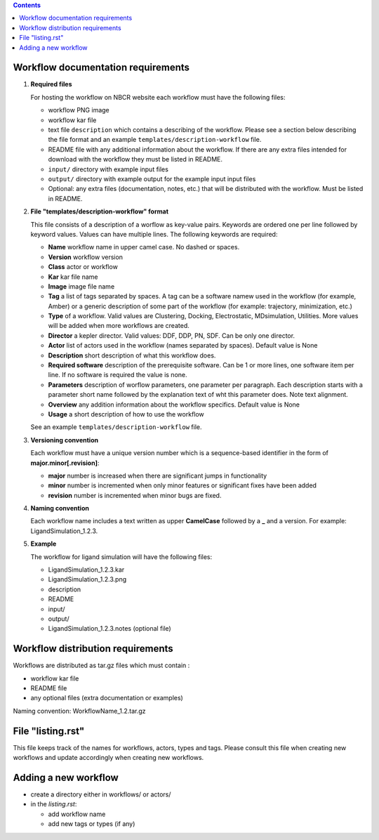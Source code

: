 .. highlight:: rest
.. contents::

Workflow documentation requirements
------------------------------------

#. **Required files**

   For hosting the workflow on NBCR website each workflow must have the following files: 
   
   + workflow PNG image 
   + workflow kar file 
   + text file ``description`` which contains a describing  of the workflow. 
     Please see a section below describing the file format and an example ``templates/description-workflow`` file.
   + README file with any additional information about the workflow.
     If there are any extra files intended for download with the workflow  
     they must be listed in README. 
   + ``input/`` directory with example input files
   + ``output/`` directory with example output for the example input input files
   + Optional: any extra files (documentation, notes, etc.) that will
     be distributed with the workflow. Must be listed in README. 

#. **File "templates/description-workflow" format**

   This file consists of a description of a worflow as  key-value pairs.  Keywords are ordered one per line followed by 
   keyword values.  Values can have multiple lines. The following keywords are required:

   + **Name**  workflow name in upper camel case. No dashed or spaces.
   + **Version**  workflow version
   + **Class**  actor or workflow
   + **Kar**  kar file name
   + **Image** image file name
   + **Tag** a list of tags separated by spaces. A tag can be a software namew used in
     the workflow (for example, Amber) or a generic description of some part of
     the workflow (for example: trajectory, minimization, etc.)
   + **Type**  of a workflow. Valid values are Clustering, Docking, Electrostatic,
     MDsimulation, Utilities. More values will be added when more workflows
     are created.
   + **Director** a kepler director. Valid values: DDF, DDP, PN, SDF. Can be only one director.
   + **Actor** list of actors used in the workflow (names separated by spaces). Default value is None
   + **Description**  short description of what this workflow does.
   + **Required software** description of the prerequisite software. Can be 1 or more
     lines, one software item per line. If no software is required the value is none.
   + **Parameters** description of worflow parameters, one parameter per paragraph.
     Each description starts with a parameter short name followed by
     the explanation text of wht this parameter does. Note text alignment.
   + **Overview** any addition information about the workflow specifics.  Default value is None
   + **Usage** a short description of how to use the workflow

   See an example ``templates/description-workflow`` file.


#. **Versioning convention**

   Each workflow must have a unique version number which is a sequence-based identifier
   in the form of **major.minor[.revision]**:

   + **major** number is increased when there are significant jumps in functionality
   + **minor** number is incremented when only minor features or significant fixes have been added 
   + **revision** number is incremented when minor bugs are fixed. 

#. **Naming convention**

   Each workflow name includes a text written as upper **CamelCase** followed
   by a **_** and a version.  For example: LigandSimulation_1.2.3. 
   

#. **Example**

   The workflow for ligand simulation will have the following files:

   + LigandSimulation_1.2.3.kar
   + LigandSimulation_1.2.3.png
   + description
   + README
   + input/
   + output/
   + LigandSimulation_1.2.3.notes (optional file)


Workflow distribution requirements
------------------------------------

Workflows are distributed as tar.gz files which must contain : 

+ workflow kar file 
+ README file
+ any optional files (extra documentation or examples) 

Naming convention: WorkflowName_1.2.tar.gz 

File "listing.rst" 
------------------------

This file keeps track of the names for workflows, actors, types and tags.
Please consult this file when creating new workflows and update accordingly
when creating new workflows.

Adding a new workflow
------------------------

+ create a directory either in workflows/ or actors/ 
+ in the *listing.rst*:

  + add workflow name 
  + add new tags or types (if any) 
